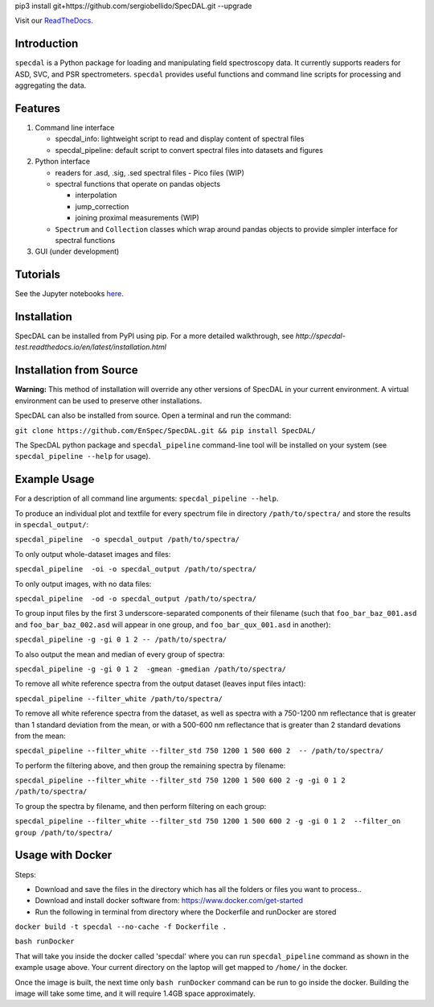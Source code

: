 pip3 install git+https://github.com/sergiobellido/SpecDAL.git --upgrade


Visit our `ReadTheDocs <http://specdal.readthedocs.io/en/latest/>`_.

Introduction
============

``specdal`` is a Python package for loading and manipulating field
spectroscopy data. It currently supports readers for ASD, SVC, and PSR
spectrometers. ``specdal`` provides useful functions and command line
scripts for processing and aggregating the data.

Features
========

1. Command line interface

   - specdal_info: lightweight script to read and display content of
     spectral files
     
   - specdal_pipeline: default script to convert spectral files into
     datasets and figures

2. Python interface
   
   - readers for .asd, .sig, .sed spectral files
     - Pico files (WIP)

   - spectral functions that operate on pandas objects
     
     - interpolation
       
     - jump_correction
       
     - joining proximal measurements (WIP)
     
   - ``Spectrum`` and ``Collection`` classes which wrap around pandas
     objects to provide simpler interface for spectral functions

3. GUI (under development)
   
Tutorials
=========

See the Jupyter notebooks `here
<https://github.com/EnSpec/SpecDAL/tree/master/specdal/examples/>`_.


Installation
============

SpecDAL can be installed from PyPI using pip. For a more detailed
walkthrough, see
`http://specdal-test.readthedocs.io/en/latest/installation.html`

Installation from Source
========================

**Warning:** This method of installation will override any other versions of SpecDAL
in your current environment. A virtual environment can be used to preserve other installations.

SpecDAL can also be installed from source.  Open a terminal and run the command:

``git clone https://github.com/EnSpec/SpecDAL.git && pip install SpecDAL/`` 

The SpecDAL python package and ``specdal_pipeline`` command-line tool will be
installed on your system (see ``specdal_pipeline --help`` for usage).


Example Usage
=============

For a description of all command line arguments: ``specdal_pipeline --help``.

To produce an individual plot and textfile for every spectrum file 
in directory ``/path/to/spectra/`` and store the results in ``specdal_output/``:

``specdal_pipeline  -o specdal_output /path/to/spectra/``

To only output whole-dataset images and files:

``specdal_pipeline  -oi -o specdal_output /path/to/spectra/``

To only output images, with no data files:

``specdal_pipeline  -od -o specdal_output /path/to/spectra/``


To group input files by the first 3 underscore-separated components 
of their filename (such that ``foo_bar_baz_001.asd`` and 
``foo_bar_baz_002.asd`` will appear in one group, and
``foo_bar_qux_001.asd`` in another):

``specdal_pipeline -g -gi 0 1 2 -- /path/to/spectra/``

To also output the mean and median of every group of spectra:

``specdal_pipeline -g -gi 0 1 2  -gmean -gmedian /path/to/spectra/``

To remove all white reference spectra from the output dataset (leaves input files intact):

``specdal_pipeline --filter_white /path/to/spectra/``

To remove all white reference spectra from the dataset, as well as spectra
with a 750-1200 nm reflectance that is greater than 1 standard deviation from the mean,
or with a 500-600 nm reflectance that is greater than 2 standard devations from the mean:

``specdal_pipeline --filter_white --filter_std 750 1200 1 500 600 2  -- /path/to/spectra/``

To perform the filtering above, and then group the remaining spectra by filename:

``specdal_pipeline --filter_white --filter_std 750 1200 1 500 600 2 
-g -gi 0 1 2 /path/to/spectra/``

To group the spectra by filename, and then perform filtering on each group:

``specdal_pipeline --filter_white --filter_std 750 1200 1 500 600 2 
-g -gi 0 1 2  --filter_on group /path/to/spectra/``

Usage with Docker
=================

Steps:

- Download and save the files in the directory which has all the folders or files you want to process..

- Download and install docker software from: https://www.docker.com/get-started

- Run the following in terminal from directory where the Dockerfile and runDocker are stored

``docker build -t specdal --no-cache -f Dockerfile .``

``bash runDocker``

That will take you inside the docker called 'specdal' where you can run ``specdal_pipeline`` command as shown in the example usage above. Your current directory on the laptop will get mapped to ``/home/`` in the docker.

Once the image is built, the next time only ``bash runDocker`` command can be run to go inside the docker. Building the image will take some time, and it will require 1.4GB space approximately.

